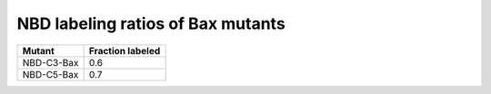 NBD labeling ratios of Bax mutants
==================================

.. csv-table::
    :header: "Mutant", "Fraction labeled"

    "NBD-C3-Bax", 0.6
    "NBD-C5-Bax", 0.7


